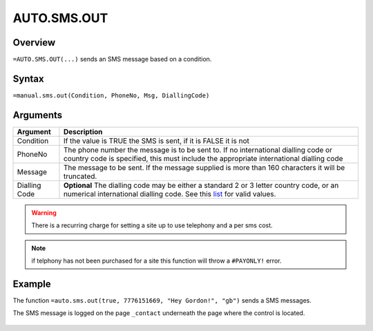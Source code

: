 ============
AUTO.SMS.OUT
============

Overview
--------

``=AUTO.SMS.OUT(...)`` sends an SMS message based on a condition.

Syntax
------

``=manual.sms.out(Condition, PhoneNo, Msg, DiallingCode)``

Arguments
---------

============== ===============================================================
Argument       Description
============== ===============================================================
Condition      If the value is TRUE the SMS is sent, if it is FALSE
               it is not

PhoneNo        The phone number the message is to be sent to.
               If no international dialling code or country code is
               specified, this must include the appropriate
               international dialling code

Message        The message to be sent. If the message supplied is more
               than 160 characters it will be truncated.

Dialling Code  **Optional** The dialling code may be either a standard 2
               or 3 letter country code, or an numerical international
               dialling code. See this `list`_ for valid values.

============== ===============================================================

.. warning:: There is a recurring charge for setting a site up to use telephony and a per sms cost.

.. note:: if telphony has not been purchased for a site this function will throw a ``#PAYONLY!`` error.

Example
-------

The function ``=auto.sms.out(true, 7776151669, "Hey Gordon!", "gb")`` sends a SMS messages.

The SMS message is logged on the page ``_contact`` underneath the page where the control is located.

.. figure:: /images/example-auto-sms-out.png

.. _list: ./phone-codes.html
